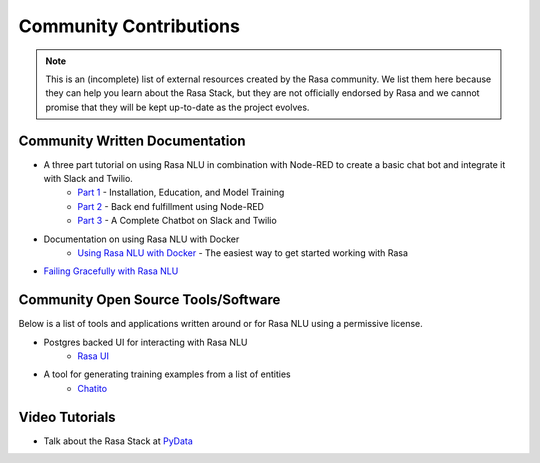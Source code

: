 .. _section_community:

Community Contributions
============

.. note::
    This is an (incomplete) list of external resources created by the Rasa community. 
    We list them here because they can help you learn about the Rasa Stack, but they are 
    not officially endorsed by Rasa and we cannot promise that they will be kept up-to-date
    as the project evolves. 


Community Written Documentation
^^^^^^^^^^^^^^^^^^^^^^^^


- A three part tutorial on using Rasa NLU in combination with Node-RED to create a basic chat bot and integrate it with Slack and Twilio.
    - `Part 1 <https://blog.spg.ai/build-a-chatbot-with-rasa-nlu-dc2bfb55edb2>`_ - Installation, Education, and Model Training
    - `Part 2 <https://blog.spg.ai/build-a-chatbot-with-rasa-nlu-part-two-8d533a0cfda8>`_ - Back end fulfillment using Node-RED
    - `Part 3 <https://blog.spg.ai/build-a-chatbot-was-rasa-nlu-part-3-b53c61954e86>`_ - A Complete Chatbot on Slack and Twilio
- Documentation on using Rasa NLU with Docker
    - `Using Rasa NLU with Docker <https://blog.spg.ai/using-rasa-nlu-with-docker-96b86856b392>`_ - The easiest way to get started working with Rasa    
- `Failing Gracefully with Rasa NLU <https://blog.spg.ai/failing-gracefully-with-rasa-nlu-14a7d8e53af9>`_

Community Open Source Tools/Software
^^^^^^^^^^^^^^^^^^^^^^^^^^^^^^^^^^^^

Below is a list of tools and applications written around or for Rasa NLU using a permissive license.

- Postgres backed UI for interacting with Rasa NLU
    - `Rasa UI <https://github.com/paschmann/rasa-ui>`_

- A tool for generating training examples from a list of entities
    - `Chatito <https://github.com/rodrigopivi/Chatito>`_


Video Tutorials
^^^^^^^^^^^^^^^

- Talk about the Rasa Stack at `PyData <https://www.youtube.com/watch?v=LEFF7-_uh3M>`_
